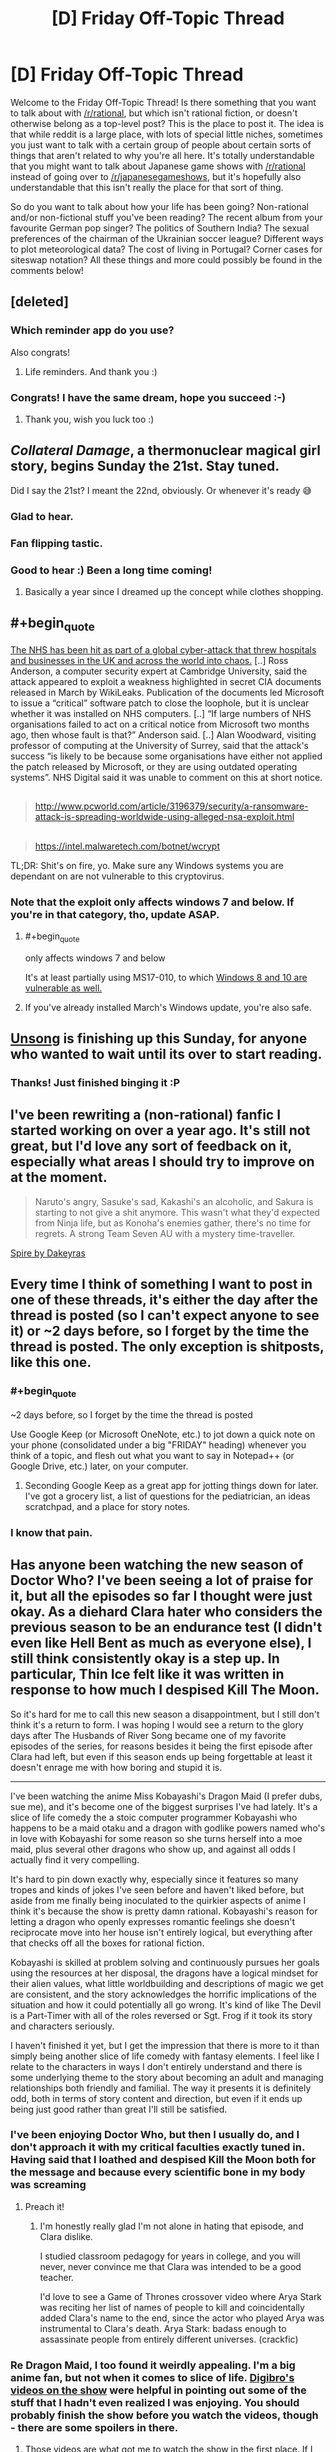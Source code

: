 #+TITLE: [D] Friday Off-Topic Thread

* [D] Friday Off-Topic Thread
:PROPERTIES:
:Author: AutoModerator
:Score: 16
:DateUnix: 1494601466.0
:END:
Welcome to the Friday Off-Topic Thread! Is there something that you want to talk about with [[/r/rational]], but which isn't rational fiction, or doesn't otherwise belong as a top-level post? This is the place to post it. The idea is that while reddit is a large place, with lots of special little niches, sometimes you just want to talk with a certain group of people about certain sorts of things that aren't related to why you're all here. It's totally understandable that you might want to talk about Japanese game shows with [[/r/rational]] instead of going over to [[/r/japanesegameshows]], but it's hopefully also understandable that this isn't really the place for that sort of thing.

So do you want to talk about how your life has been going? Non-rational and/or non-fictional stuff you've been reading? The recent album from your favourite German pop singer? The politics of Southern India? The sexual preferences of the chairman of the Ukrainian soccer league? Different ways to plot meteorological data? The cost of living in Portugal? Corner cases for siteswap notation? All these things and more could possibly be found in the comments below!


** [deleted]
:PROPERTIES:
:Score: 16
:DateUnix: 1494616172.0
:END:

*** Which reminder app do you use?

Also congrats!
:PROPERTIES:
:Author: SvalbardCaretaker
:Score: 5
:DateUnix: 1494618769.0
:END:

**** Life reminders. And thank you :)
:PROPERTIES:
:Author: Magodo
:Score: 3
:DateUnix: 1494692497.0
:END:


*** Congrats! I have the same dream, hope you succeed :-)
:PROPERTIES:
:Author: ShareDVI
:Score: 3
:DateUnix: 1494670688.0
:END:

**** Thank you, wish you luck too :)
:PROPERTIES:
:Author: Magodo
:Score: 3
:DateUnix: 1494692525.0
:END:


** /Collateral Damage/, a thermonuclear magical girl story, begins Sunday the 21st. Stay tuned.

Did I say the 21st? I meant the 22nd, obviously. Or whenever it's ready 😅
:PROPERTIES:
:Author: AmeteurOpinions
:Score: 16
:DateUnix: 1494616297.0
:END:

*** Glad to hear.
:PROPERTIES:
:Author: Noumero
:Score: 4
:DateUnix: 1494620368.0
:END:


*** Fan flipping tastic.
:PROPERTIES:
:Author: callmebrotherg
:Score: 3
:DateUnix: 1494653982.0
:END:


*** Good to hear :) Been a long time coming!
:PROPERTIES:
:Author: DaystarEld
:Score: 2
:DateUnix: 1494754274.0
:END:

**** Basically a year since I dreamed up the concept while clothes shopping.
:PROPERTIES:
:Author: AmeteurOpinions
:Score: 2
:DateUnix: 1494768777.0
:END:


** #+begin_quote
  [[https://www.theguardian.com/society/2017/may/12/hospitals-across-england-hit-by-large-scale-cyber-attack][The NHS has been hit as part of a global cyber-attack that threw hospitals and businesses in the UK and across the world into chaos.]] [..] Ross Anderson, a computer security expert at Cambridge University, said the attack appeared to exploit a weakness highlighted in secret CIA documents released in March by WikiLeaks. Publication of the documents led Microsoft to issue a “critical” software patch to close the loophole, but it is unclear whether it was installed on NHS computers. [..] “If large numbers of NHS organisations failed to act on a critical notice from Microsoft two months ago, then whose fault is that?” Anderson said. [..] Alan Woodward, visiting professor of computing at the University of Surrey, said that the attack's success “is likely to be because some organisations have either not applied the patch released by Microsoft, or they are using outdated operating systems”. NHS Digital said it was unable to comment on this at short notice.
#+end_quote

** 
   :PROPERTIES:
   :CUSTOM_ID: section
   :END:

#+begin_quote
  [[http://www.pcworld.com/article/3196379/security/a-ransomware-attack-is-spreading-worldwide-using-alleged-nsa-exploit.html]]
#+end_quote

** 
   :PROPERTIES:
   :CUSTOM_ID: section-1
   :END:

#+begin_quote
  [[https://intel.malwaretech.com/botnet/wcrypt]]
#+end_quote

TL;DR: Shit's on fire, yo. Make sure any Windows systems you are dependant on are not vulnerable to this cryptovirus.
:PROPERTIES:
:Author: OutOfNiceUsernames
:Score: 13
:DateUnix: 1494616314.0
:END:

*** Note that the exploit only affects windows 7 and below. If you're in that category, tho, update ASAP.
:PROPERTIES:
:Author: ketura
:Score: 6
:DateUnix: 1494620634.0
:END:

**** #+begin_quote
  only affects windows 7 and below
#+end_quote

It's at least partially using MS17-010, to which [[https://technet.microsoft.com/ru-ru/library/security/ms17-010.aspx][Windows 8 and 10 are vulnerable as well.]]
:PROPERTIES:
:Author: OutOfNiceUsernames
:Score: 6
:DateUnix: 1494621681.0
:END:


**** If you've already installed March's Windows update, you're also safe.
:PROPERTIES:
:Author: Chronophilia
:Score: 4
:DateUnix: 1494669988.0
:END:


** [[http://unsongbook.com/][Unsong]] is finishing up this Sunday, for anyone who wanted to wait until its over to start reading.
:PROPERTIES:
:Author: electrace
:Score: 13
:DateUnix: 1494642174.0
:END:

*** Thanks! Just finished binging it :P
:PROPERTIES:
:Author: Anderkent
:Score: 5
:DateUnix: 1494721791.0
:END:


** I've been rewriting a (non-rational) fanfic I started working on over a year ago. It's still not great, but I'd love any sort of feedback on it, especially what areas I should try to improve on at the moment.

#+begin_quote
  Naruto's angry, Sasuke's sad, Kakashi's an alcoholic, and Sakura is starting to not give a shit anymore. This wasn't what they'd expected from Ninja life, but as Konoha's enemies gather, there's no time for regrets. A strong Team Seven AU with a mystery time-traveller.
#+end_quote

[[https://www.fanfiction.net/s/12469512/1/Spire][Spire by Dakeyras]]
:PROPERTIES:
:Author: waylandertheslayer
:Score: 10
:DateUnix: 1494613122.0
:END:


** Every time I think of something I want to post in one of these threads, it's either the day after the thread is posted (so I can't expect anyone to see it) or ~2 days before, so I forget by the time the thread is posted. The only exception is shitposts, like this one.
:PROPERTIES:
:Author: GaBeRockKing
:Score: 7
:DateUnix: 1494614372.0
:END:

*** #+begin_quote
  ~2 days before, so I forget by the time the thread is posted
#+end_quote

Use Google Keep (or Microsoft OneNote, etc.) to jot down a quick note on your phone (consolidated under a big "FRIDAY" heading) whenever you think of a topic, and flesh out what you want to say in Notepad++ (or Google Drive, etc.) later, on your computer.
:PROPERTIES:
:Author: ToaKraka
:Score: 8
:DateUnix: 1494616142.0
:END:

**** Seconding Google Keep as a great app for jotting things down for later. I've got a grocery list, a list of questions for the pediatrician, an ideas scratchpad, and a place for story notes.
:PROPERTIES:
:Author: alexanderwales
:Score: 3
:DateUnix: 1494635176.0
:END:


*** I know that pain.
:PROPERTIES:
:Author: callmebrotherg
:Score: 3
:DateUnix: 1494654102.0
:END:


** Has anyone been watching the new season of Doctor Who? I've been seeing a lot of praise for it, but all the episodes so far I thought were just okay. As a diehard Clara hater who considers the previous season to be an endurance test (I didn't even like Hell Bent as much as everyone else), I still think consistently okay is a step up. In particular, Thin Ice felt like it was written in response to how much I despised Kill The Moon.

So it's hard for me to call this new season a disappointment, but I still don't think it's a return to form. I was hoping I would see a return to the glory days after The Husbands of River Song became one of my favorite episodes of the series, for reasons besides it being the first episode after Clara had left, but even if this season ends up being forgettable at least it doesn't enrage me with how boring and stupid it is.

--------------

I've been watching the anime Miss Kobayashi's Dragon Maid (I prefer dubs, sue me), and it's become one of the biggest surprises I've had lately. It's a slice of life comedy the a stoic computer programmer Kobayashi who happens to be a maid otaku and a dragon with godlike powers named who's in love with Kobayashi for some reason so she turns herself into a moe maid, plus several other dragons who show up, and against all odds I actually find it very compelling.

It's hard to pin down exactly why, especially since it features so many tropes and kinds of jokes I've seen before and haven't liked before, but aside from me finally being inoculated to the quirkier aspects of anime I think it's because the show is pretty damn rational. Kobayashi's reason for letting a dragon who openly expresses romantic feelings she doesn't reciprocate move into her house isn't entirely logical, but everything after that checks off all the boxes for rational fiction.

Kobayashi is skilled at problem solving and continuously pursues her goals using the resources at her disposal, the dragons have a logical mindset for their alien values, what little worldbuilding and descriptions of magic we get are consistent, and the story acknowledges the horrific implications of the situation and how it could potentially all go wrong. It's kind of like The Devil is a Part-Timer with all of the roles reversed or Sgt. Frog if it took its story and characters seriously.

I haven't finished it yet, but I get the impression that there is more to it than simply being another slice of life comedy with fantasy elements. I feel like I relate to the characters in ways I don't entirely understand and there is some underlying theme to the story about becoming an adult and managing relationships both friendly and familial. The way it presents it is definitely odd, both in terms of story content and direction, but even if it ends up being just good rather than great I'll still be satisfied.
:PROPERTIES:
:Author: trekie140
:Score: 7
:DateUnix: 1494609918.0
:END:

*** I've been enjoying Doctor Who, but then I usually do, and I don't approach it with my critical faculties exactly tuned in. Having said that I loathed and despised Kill the Moon both for the message and because every scientific bone in my body was screaming
:PROPERTIES:
:Author: MonstrousBird
:Score: 10
:DateUnix: 1494622240.0
:END:

**** Preach it!
:PROPERTIES:
:Author: trekie140
:Score: 3
:DateUnix: 1494626882.0
:END:

***** I'm honestly really glad I'm not alone in hating that episode, and Clara dislike.

I studied classroom pedagogy for years in college, and you will never, never convince me that Clara was intended to be a good teacher.

I'd love to see a Game of Thrones crossover video where Arya Stark was reciting her list of names of people to kill and coincidentally added Clara's name to the end, since the actor who played Arya was instrumental to Clara's death. Arya Stark: badass enough to assassinate people from entirely different universes. (crackfic)
:PROPERTIES:
:Author: stormsong19
:Score: 6
:DateUnix: 1494629566.0
:END:


*** Re Dragon Maid, I too found it weirdly appealing. I'm a big anime fan, but not when it comes to slice of life. [[https://www.youtube.com/watch?v=uejsTnvmudY][Digibro's videos on the show]] were helpful in pointing out some of the stuff that I hadn't even realized I was enjoying. You should probably finish the show before you watch the videos, though - there are some spoilers in there.
:PROPERTIES:
:Author: Sarkavonsy
:Score: 4
:DateUnix: 1494647311.0
:END:

**** Those videos are what got me to watch the show in the first place. If I hadn't been confident that I was going to enjoy the show I probably would've never seen it at all. Not because it's slice of life, but because it has fetishistic elements like yuri bait, maids, and gags involving giant boobs that I have zero interest in. I sadly had every surprise spoiled for me, but it still ended up being a good time now that I've finished it.

The ending was a bit underwhelming and I thought the explanation Torru's father gave for his actions contradicted hints given about dragon politics prior to that, but I still like the series enough to check out the manga for more. I think what I like about it is that the flawed characters simultaneously make me feel okay about my insecurities while still encouraging me to keep on working to live life to the fullest.

--------------

EDIT: Other shows I can recommend in the same vein are The Devil is a Part-Timer (only one season, manga has more story) and Ouran High School Host Club. Both are slice of life comedies featuring goofy characters and surprisingly serious stories that made me feel happy afterward.

The only straight-up slice of life show I've liked is the moe-filled season one of K-On! It didn't make me laugh or cry, but it made me smile and helped me relax when I needed both. It's cute for the sake of cute with the bare minimum amount of story necessary, but it knows what it is and embraces it.
:PROPERTIES:
:Author: trekie140
:Score: 2
:DateUnix: 1494650849.0
:END:


*** I stopped watching Dr. Who because I just got sick of Clara, and I'm glad to hear others found her so hard to stomach too. Now that I know she's gone I should probably give catching up a try to see how I feel about the show without her. I highly doubt it will ever be as good (to me) as it was in the 10th's time, but I can hope.

I'm enjoying watching a new anime every week though, so might be awhile before I do.
:PROPERTIES:
:Author: DaystarEld
:Score: 4
:DateUnix: 1494754717.0
:END:

**** I very highly recommend The Husbands of River Song. It was the first episode after Clara left and proved to me that Doctor Who could be good again. It features the long overdue return one of my favorite reoccurring characters, puts the Doctor in a unique and interesting situation unlike anything I've ever seen, uses that situation to give clever new insight into his relationship with River, and is just plain fun! I couldn't remember the last time I'd had watching Doctor Who.

The whole episode is just a fun adventure with fun characters saying funny dialogue yet the story could still be taken completely seriously. It was the best time I had had with Doctor Who in years and one of my favorite episodes of all time. David Tennent will always be my favorite doctor, but this is the one episode where Capaldi has reached that level and stayed there for the entire episode. Even if the glory days are behind us, I don't think the magic is totally dead yet.
:PROPERTIES:
:Author: trekie140
:Score: 3
:DateUnix: 1494772797.0
:END:


*** #+begin_quote
  I've been seeing a lot of praise for it, but all the episodes so far I thought were just okay.
#+end_quote

I think a lot of this is that "just okay" is a big step up from what we've become accustomed to.
:PROPERTIES:
:Author: DRMacIver
:Score: 2
:DateUnix: 1494673829.0
:END:


** Just finished reading [[https://www.fanfiction.net/s/4307536][/Rewind/]] for the third(?) time. See also [[http://archiveofourown.org/works/1113651][/Sisyphus/]], [[https://hayseed42.wordpress.com/2014/06/27/getting-the-hang-of-thursdays-0122/][/Getting the Hang of Thursdays/]], and [[https://www.fanfiction.net/s/7062230][/Concentric Wavelengths/]].
:PROPERTIES:
:Author: ToaKraka
:Score: 10
:DateUnix: 1494607221.0
:END:

*** Wow, rewind was great. I'll have to check out the others.
:PROPERTIES:
:Author: Adeen_Dragon
:Score: 2
:DateUnix: 1494638260.0
:END:


** So, [[https://www.youtube.com/watch?v=D4C1dB9UheQ][neural networks]] keep getting better.

I wonder what the long-term practical applications of machine learning will turn out to be.
:PROPERTIES:
:Author: artifex0
:Score: 2
:DateUnix: 1494647026.0
:END:
